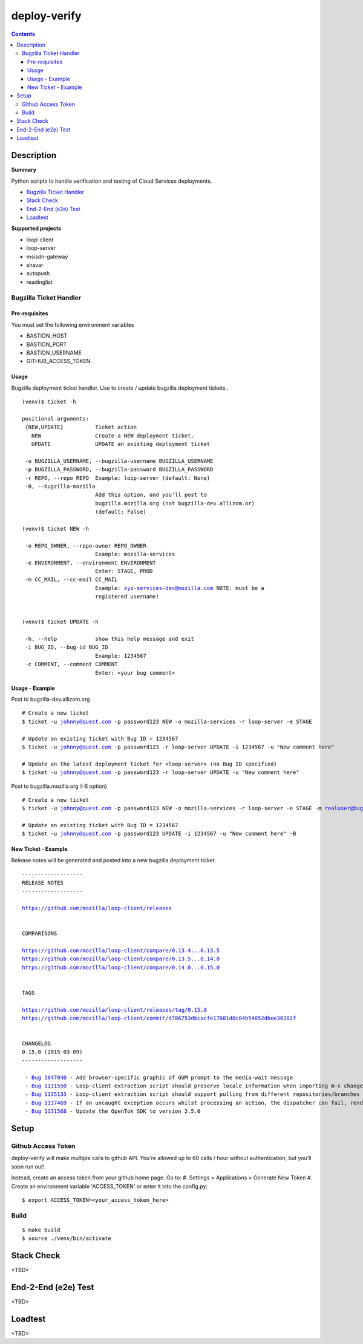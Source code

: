################################
deploy-verify
################################

.. image:: https://travis-ci.org/rpappalax/deploy-verify.svg?branch=dev
    :target: https://travis-ci.org/rpappalax/deploy-verify


.. contents::


*******************************
Description
*******************************

**Summary**

Python scripts to handle verification and testing of Cloud Services deployments.

- `Bugzilla Ticket Handler`_ 
- `Stack Check`_
- `End-2-End (e2e) Test`_ 
- `Loadtest`_ 


**Supported projects**

- loop-client
- loop-server
- msisdn-gateway
- shavar
- autopush 
- readinglist


Bugzilla Ticket Handler 
===============================


Pre-requisites
--------------------------
You must set the following environment variables

- BASTION_HOST
- BASTION_PORT
- BASTION_USERNAME
- GITHUB_ACCESS_TOKEN


Usage
--------------------------
Bugzilla deployment ticket handler. Use to create / update 
bugzilla deployment tickets .

.. parsed-literal::

 (venv)$ ticket -h

 positional arguments:
  {NEW,UPDATE}          Ticket action
    NEW                 Create a NEW deployment ticket.
    UPDATE              UPDATE an existing deployment ticket

  -u BUGZILLA_USERNAME, --bugzilla-username BUGZILLA_USERNAME
  -p BUGZILLA_PASSWORD, --bugzilla-password BUGZILLA_PASSWORD
  -r REPO, --repo REPO  Example: loop-server (default: None)
  -B, --bugzilla-mozilla
                        Add this option, and you'll post to
                        bugzilla.mozilla.org (not bugzilla-dev.allizom.or)
                        (default: False)

 (venv)$ ticket NEW -h

  -o REPO_OWNER, --repo-owner REPO_OWNER
                        Example: mozilla-services
  -e ENVIRONMENT, --environment ENVIRONMENT
                        Enter: STAGE, PROD
  -m CC_MAIL, --cc-mail CC_MAIL
                        Example: xyz-services-dev@mozilla.com NOTE: must be a
                        registered username!


 (venv)$ ticket UPDATE -h

  -h, --help            show this help message and exit
  -i BUG_ID, --bug-id BUG_ID
                        Example: 1234567
  -c COMMENT, --comment COMMENT
                        Enter: <your bug comment>



Usage - Example
--------------------------

Post to bugzilla-dev.allizom.org

.. parsed-literal::

  # Create a new ticket
  $ ticket -u johnny@quest.com -p password123 NEW -o mozilla-services -r loop-server -e STAGE 

  # Update an existing ticket with Bug ID = 1234567
  $ ticket -u johnny@quest.com -p password123 -r loop-server UPDATE -i 1234567 -u "New comment here" 

  # Update an the latest deployment ticket for <loop-server> (no Bug ID specified)
  $ ticket -u johnny@quest.com -p password123 -r loop-server UPDATE -u "New comment here" 


Post to bugzilla.mozilla.org (-B option) 

.. parsed-literal::

  # Create a new ticket
  $ ticket -u johnny@quest.com -p password123 NEW -o mozilla-services -r loop-server -e STAGE -m realuser@bugmail.com -B

  # Update an existing ticket with Bug ID = 1234567
  $ ticket -u johnny@quest.com -p password123 UPDATE -i 1234567 -u "New comment here" -B


New Ticket - Example
--------------------------

Release notes will be generated and posted into a new bugzilla deployment ticket.


.. parsed-literal::

 -------------------
 RELEASE NOTES
 -------------------

 `<https://github.com/mozilla/loop-client/releases>`_


 COMPARISONS

 `<https://github.com/mozilla/loop-client/compare/0.13.4...0.13.5>`_
 `<https://github.com/mozilla/loop-client/compare/0.13.5...0.14.0>`_
 `<https://github.com/mozilla/loop-client/compare/0.14.0...0.15.0>`_


 TAGS

 `<https://github.com/mozilla/loop-client/releases/tag/0.15.0>`_
 `<https://github.com/mozilla/loop-client/commit/d706753dbcacfe17081d8c04b54652dbee36302f>`_


 CHANGELOG
 0.15.0 (2015-03-09)
 -------------------

  \- `Bug 1047040 <https://bugzilla.mozilla.org/show_bug.cgi?id=1047040>`_ - Add browser-specific graphic of GUM prompt to the media-wait message
  \- `Bug 1131550 <https://bugzilla.mozilla.org/show_bug.cgi?id=1131550>`_ - Loop-client extraction script should preserve locale information when importing m-c changes
  \- `Bug 1135133 <https://bugzilla.mozilla.org/show_bug.cgi?id=1135133>`_ - Loop-client extraction script should support pulling from different repositories/branches
  \- `Bug 1137469 <https://bugzilla.mozilla.org/show_bug.cgi?id=1137469>`_ - If an uncaught exception occurs whilst processing an action, the dispatcher can fail, rendering parts of Loop inactive
  \- `Bug 1131568 <https://bugzilla.mozilla.org/show_bug.cgi?id=1131568>`_ - Update the OpenTok SDK to version 2.5.0



*******************************
Setup
*******************************

Github Access Token
===============================

deploy-verify will make multiple calls to github API.
You're allowed up to 60 calls / hour without authentication, but you'll soon
run out!

Instead, create an access token from your github home page.  Go to:
#. Settings > Applications > Generate New Token
#. Create an environment variable 'ACCESS_TOKEN' or enter it into the config.py:

.. parsed-literal::

  $ export ACCESS_TOKEN=<your_access_token_here>

Build
===============================

.. parsed-literal::

 $ make build
 $ source ./venv/bin/activate


*******************************
Stack Check
*******************************
<TBD>


*******************************
End-2-End (e2e) Test 
*******************************
<TBD>


*******************************
Loadtest
*******************************
<TBD>








